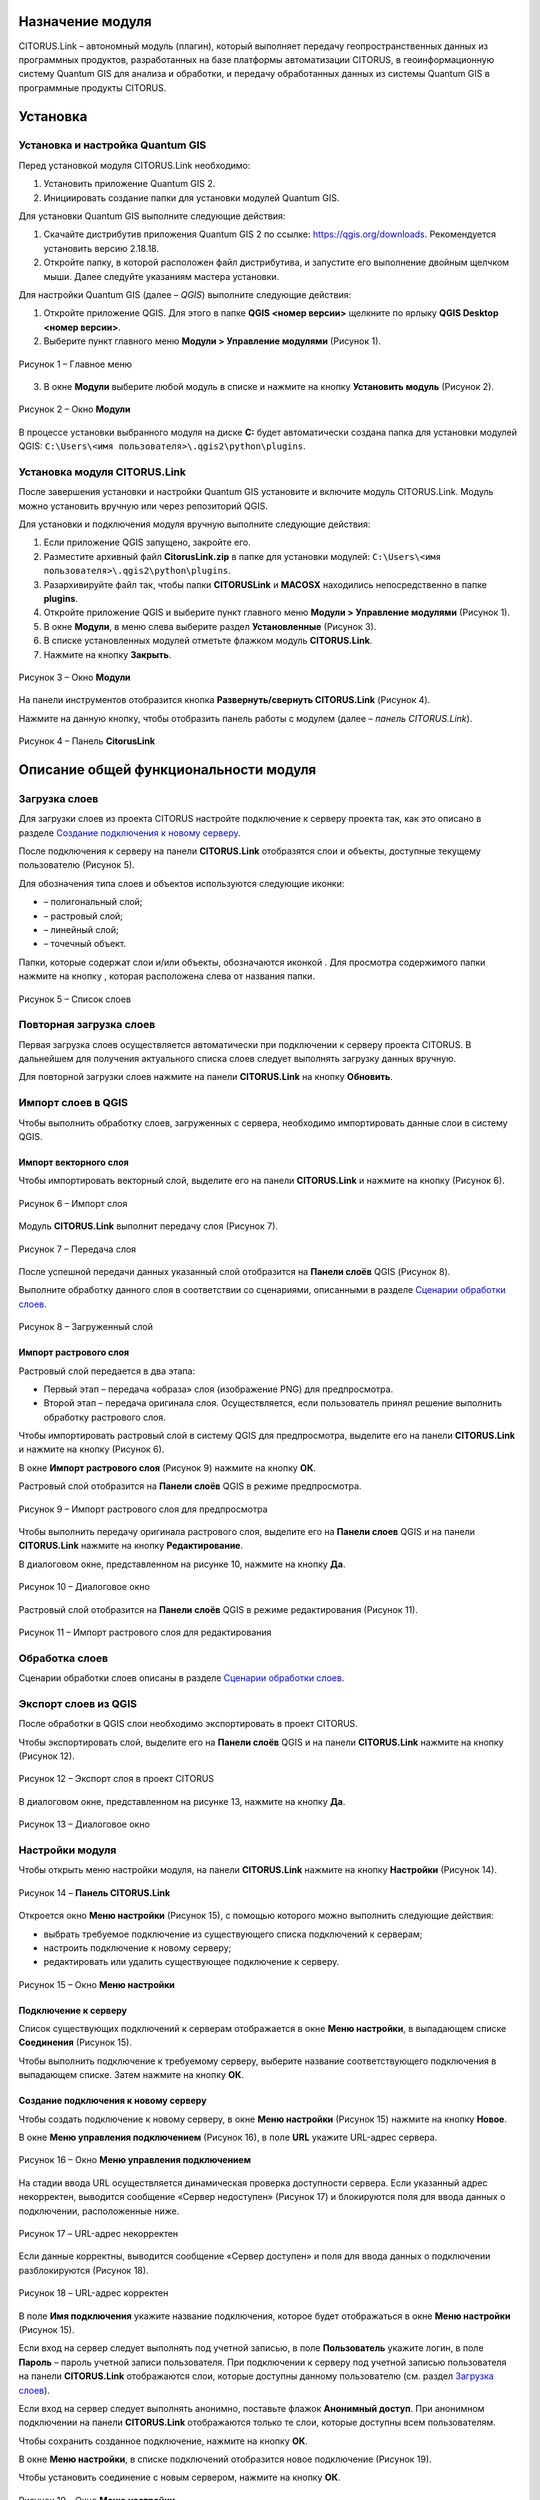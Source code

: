 Назначение модуля
=================

CITORUS.Link – автономный модуль (плагин), который выполняет передачу геопространственных данных из программных продуктов, разработанных на базе платформы автоматизации CITORUS, в геоинформационную систему Quantum GIS для анализа и обработки, и передачу обработанных данных из системы Quantum GIS в программные продукты CITORUS.

Установка
=========

Установка и настройка Quantum GIS
---------------------

Перед установкой модуля CITORUS.Link необходимо:

1. Установить приложение Quantum GIS 2.
2. Инициировать создание папки для установки модулей Quantum GIS.

Для установки Quantum GIS выполните следующие действия:

1. Скачайте дистрибутив приложения Quantum GIS 2 по ссылке: https://qgis.org/downloads. Рекомендуется установить версию 2.18.18.
2. Откройте папку, в которой расположен файл дистрибутива, и запустите его выполнение двойным щелчком мыши. Далее следуйте указаниям мастера установки.

Для настройки Quantum GIS (далее – *QGIS*) выполните следующие действия:

1. Откройте приложение QGIS. Для этого в папке **QGIS <номер версии>** щелкните по ярлыку **QGIS Desktop <номер версии>**.
2. Выберите пункт главного меню **Модули > Управление модулями** (Рисунок 1).
 
.. figure:: _static/1.png
           :scale: 100 %
           :align: center 

           Рисунок 1 – Главное меню

3. В окне **Модули** выберите любой модуль в списке и нажмите на кнопку **Установить модуль** (Рисунок 2).

.. figure:: _static/2.png
           :scale: 100 %
           :align: center 

           Рисунок 2 – Окно **Модули**

В процессе установки выбранного модуля на диске **С:** будет автоматически создана папка для установки модулей QGIS: ``C:\Users\<имя пользователя>\.qgis2\python\plugins``.


Установка модуля CITORUS.Link
-----------------------------

После завершения установки и настройки Quantum GIS установите и включите модуль CITORUS.Link. Модуль можно установить вручную или через репозиторий QGIS.

Для установки и подключения модуля вручную выполните следующие действия:

1. Если приложение QGIS запущено, закройте его.
2. Разместите архивный файл **CitorusLink.zip** в папке для установки модулей: ``C:\Users\<имя пользователя>\.qgis2\python\plugins``.
3. Разархивируйте файл так, чтобы папки **CITORUSLink** и **MACOSX** находились непосредственно в папке **plugins**.
4. Откройте приложение QGIS и выберите пункт главного меню **Модули > Управление модулями** (Рисунок 1).
5. В окне **Модули**, в меню слева выберите раздел **Установленные** (Рисунок 3).
6. В списке установленных модулей отметьте флажком модуль **CITORUS.Link**.
7. Нажмите на кнопку **Закрыть**.
 
.. figure:: _static/3.png
           :scale: 100 %
           :align: center 

           Рисунок 3 – Окно **Модули**
		   
На панели инструментов отобразится кнопка |image1| **Развернуть/свернуть CITORUS.Link** (Рисунок 4).

Нажмите на данную кнопку, чтобы отобразить панель работы с модулем (далее – *панель CITORUS.Link*).
 
.. figure:: _static/4.png
           :scale: 100 %
           :align: center 

           Рисунок 4 – Панель **CitorusLink**
		   
Описание общей функциональности модуля
======================================

Загрузка слоев
--------------

Для загрузки слоев из проекта CITORUS настройте подключение к серверу проекта так, как это описано в разделе `Создание подключения к новому серверу`_.

После подключения к серверу на панели **CITORUS.Link** отобразятся слои и объекты, доступные текущему пользователю (Рисунок 5).

Для обозначения типа слоев и объектов используются следующие иконки:

- |image2| – полигональный слой;
- |image3| – растровый слой;
- |image4| – линейный слой;
- |image5| – точечный объект.

Папки, которые содержат слои и/или объекты, обозначаются иконкой |image6|. Для просмотра содержимого папки нажмите на кнопку |image7|, которая расположена слева от названия папки.
 
.. figure:: _static/5.png
           :scale: 100 %
           :align: center 

           Рисунок 5 – Список слоев
		   
Повторная загрузка слоев
------------------------

Первая загрузка слоев осуществляется автоматически при подключении к серверу проекта CITORUS. В дальнейшем для получения актуального списка слоев следует выполнять загрузку данных вручную.

Для повторной загрузки слоев нажмите на панели **CITORUS.Link** на кнопку |image8| **Обновить**.

Импорт слоев в QGIS
-------------------

Чтобы выполнить обработку слоев, загруженных с сервера, необходимо импортировать данные слои в систему QGIS.

Импорт векторного слоя
^^^^^^^^^^^^^^^^^^^^^^

Чтобы импортировать векторный слой, выделите его на панели **CITORUS.Link** и нажмите на кнопку |image9| (Рисунок 6).
 
.. figure:: _static/6.png
           :scale: 100 %
           :align: center 

           Рисунок 6 – Импорт слоя
		   
Модуль **CITORUS.Link** выполнит передачу слоя (Рисунок 7).
 
.. figure:: _static/7.png
           :scale: 100 %
           :align: center 

           Рисунок 7 – Передача слоя

После успешной передачи данных указанный слой отобразится на **Панели слоёв** QGIS (Рисунок 8).

Выполните обработку данного слоя в соответствии со сценариями, описанными в разделе `Сценарии обработки слоев`_.
 
.. figure:: _static/8.png
           :scale: 100 %
           :align: center 

           Рисунок 8 – Загруженный слой

Импорт растрового слоя
^^^^^^^^^^^^^^^^^^^^^^

Растровый слой передается в два этапа:

- Первый этап – передача «образа» слоя (изображение PNG) для предпросмотра.
- Второй этап – передача оригинала слоя. Осуществляется, если пользователь принял решение выполнить обработку растрового слоя.

Чтобы импортировать растровый слой в систему QGIS для предпросмотра, выделите его на панели **CITORUS.Link** и нажмите на кнопку |image9| (Рисунок 6).

В окне **Импорт растрового слоя** (Рисунок 9) нажмите на кнопку **ОК**.

Растровый слой отобразится на **Панели слоёв** QGIS в режиме предпросмотра.
 
.. figure:: _static/9.png
           :scale: 100 %
           :align: center 

           Рисунок 9 – Импорт растрового слоя для предпросмотра
		   
Чтобы выполнить передачу оригинала растрового слоя, выделите его на **Панели слоев** QGIS и на панели **CITORUS.Link** нажмите на кнопку |image10| **Редактирование**.

В диалоговом окне, представленном на рисунке 10, нажмите на кнопку **Да**.
 
.. figure:: _static/10.png
           :scale: 100 %
           :align: center 

           Рисунок 10 – Диалоговое окно

Растровый слой отобразится на **Панели слоёв** QGIS в режиме редактирования (Рисунок 11).
 
.. figure:: _static/11.png
           :scale: 100 %
           :align: center 

           Рисунок 11 – Импорт растрового слоя для редактирования

Обработка слоев
---------------

Сценарии обработки слоев описаны в разделе `Сценарии обработки слоев`_.

Экспорт слоев из QGIS
---------------------

После обработки в QGIS слои необходимо экспортировать в проект CITORUS.

Чтобы экспортировать слой, выделите его на **Панели слоёв** QGIS и на панели **CITORUS.Link** нажмите на кнопку |image11| (Рисунок 12).
 
.. figure:: _static/12.png
           :scale: 100 %
           :align: center 

           Рисунок 12 – Экспорт слоя в проект CITORUS
		   
В диалоговом окне, представленном на рисунке 13, нажмите на кнопку **Да**.
 
.. figure:: _static/13.png
           :scale: 100 %
           :align: center 

           Рисунок 13 – Диалоговое окно

Настройки модуля
----------------

Чтобы открыть меню настройки модуля, на панели **CITORUS.Link** нажмите на кнопку |image12| **Настройки** (Рисунок 14).
 
.. figure:: _static/14.png
           :scale: 100 %
           :align: center 

           Рисунок 14 – **Панель CITORUS.Link**
		   
Откроется окно **Меню настройки** (Рисунок 15), с помощью которого можно выполнить следующие действия:

- выбрать требуемое подключение из существующего списка подключений к серверам;
- настроить подключение к новому серверу;
- редактировать или удалить существующее подключение к серверу.
 
.. figure:: _static/15.png
           :scale: 100 %
           :align: center 

           Рисунок 15 – Окно **Меню настройки**

Подключение к серверу
^^^^^^^^^^^^^^^^^^^^^

Список существующих подключений к серверам отображается в окне **Меню настройки**, в выпадающем списке **Соединения** (Рисунок 15).

Чтобы выполнить подключение к требуемому серверу, выберите название соответствующего подключения в выпадающем списке. Затем нажмите на кнопку **ОК**.

Создание подключения к новому серверу
^^^^^^^^^^^^^^^^^^^^^^^^^^^^^^^^^^^^^

Чтобы создать подключение к новому серверу, в окне **Меню настройки** (Рисунок 15) нажмите на кнопку **Новое**.

В окне **Меню управления подключением** (Рисунок 16), в поле **URL** укажите URL-адрес сервера.
 
.. figure:: _static/16.png
           :scale: 100 %
           :align: center 

           Рисунок 16 – Окно **Меню управления подключением**

На стадии ввода URL осуществляется динамическая проверка доступности сервера. Если указанный адрес некорректен, выводится сообщение «Сервер недоступен» (Рисунок 17) и блокируются поля для ввода данных о подключении, расположенные ниже.
 
.. figure:: _static/17.png
           :scale: 100 %
           :align: center 

           Рисунок 17 – URL-адрес некорректен

Если данные корректны, выводится сообщение «Сервер доступен» и поля для ввода данных о подключении разблокируются (Рисунок 18).
 
.. figure:: _static/18.png
           :scale: 100 %
           :align: center 

           Рисунок 18 – URL-адрес корректен
		   
В поле **Имя подключения** укажите название подключения, которое будет отображаться в окне **Меню настройки** (Рисунок 15).

Если вход на сервер следует выполнять под учетной записью, в поле **Пользователь** укажите логин, в поле **Пароль** – пароль учетной записи пользователя. При подключении к серверу под учетной записью пользователя на панели **CITORUS.Link** отображаются слои, которые доступны данному пользователю (см. раздел `Загрузка слоев`_).

Если вход на сервер следует выполнять анонимно, поставьте флажок **Анонимный доступ**. При анонимном подключении на панели **CITORUS.Link** отображаются только те слои, которые доступны всем пользователям.

Чтобы сохранить созданное подключение, нажмите на кнопку **ОК**.

В окне **Меню настройки**, в списке подключений отобразится новое подключение (Рисунок 19).

Чтобы установить соединение с новым сервером, нажмите на кнопку **ОК**.
 
.. figure:: _static/19.png
           :scale: 100 %
           :align: center 

           Рисунок 19 – Окно **Меню настройки**

Редактирование настроек подключения
^^^^^^^^^^^^^^^^^^^^^^^^^^^^^^^^^^^

Чтобы редактировать настройки существующего подключения к серверу, в окне **Меню настройки** (Рисунок 19) нажмите на кнопку **Редактировать**.

В окне редактирования подключения (Рисунок 20) измените требуемые настройки и нажмите на кнопку **ОК**.
 
.. figure:: _static/20.png
           :scale: 100 %
           :align: center 

           Рисунок 20 – Окно редактирования подключения
		   
Удаление подключения
^^^^^^^^^^^^^^^^^^^^

Чтобы удалить существующее подключение, в окне **Меню настройки** (Рисунок 19) выберите требуемое подключение в выпадающем списке и нажмите на кнопку **Удалить**. Затем нажмите на кнопку **ОК**.

Сценарии обработки слоев
========================

Геопривязка растрового слоя
---------------------------

Одним из часто используемых сценариев работы с растровыми слоями является геопривязка растрового слоя к требуемому участку карты.

Рассмотрим выполнение данного сценария на следующем примере: в проекте CITORUS необходимо создать растровый слой из скан-копии планшета (формат TIF) и привязать этот слой к соответствующему участку карты, используя функциональные возможности системы Quantum GIS.

Для выполнения данной задачи необходимо выполнить следующие шаги:

1. Выполнить предварительную настройку системы QGIS для работы с растровыми слоями.
2. Создать растровый слой из TIF-файла в проекте CITORUS.
3. Импортировать созданный слой в систему QGIS.
4. Привязать слой к карте в системе QGIS.
5. Экспортировать слой в проект CITORUS.

Настройка системы QGIS
^^^^^^^^^^^^^^^^^^^^^^

Для работы с растровыми слоями необходимо выполнить предварительную настройку системы QGIS:

1. Включить модуль **Привязка растров (GDAL)**.
2. Настроить соединение с веб-сервисом размещения растровой топоосновы. Например, **Omniscale OpenStreetMap WMS**.

Чтобы включить модуль **Привязка растров (GDAL)**, выполните команду главного меню **Модули > Управление модулями** (Рисунок 21).
 
.. figure:: _static/21.png
           :scale: 100 %
           :align: center 

           Рисунок 21 – Главное меню

В окне **Модули** (Рисунок 22), в строке поиска начните вводить название модуля – **Привязка растров (GDAL)**.

В результатах поиска отметьте данный модуль флажком.

Чтобы закрыть окно **Модули**, нажмите на кнопку **Закрыть**.
 
.. figure:: _static/22.png
           :scale: 100 %
           :align: center 

           Рисунок 22 – Окно **Модули**
		   
Чтобы установить соединение с веб-сервисом размещения растровой топоосновы, выполните команду главного меню **Слой > Добавить слой > Добавить слой WMS/WMTS** (Рисунок 23).
 
.. figure:: _static/23.png
           :scale: 100 %
           :align: center 

           Рисунок 23 – Главное меню

В окне **Добавить слой WMT(S)** (Рисунок 24) выберите вкладку **Поиск серверов**.

В строке поиска укажите название веб-сервиса. Например, **Omniscale OpenStreetMap WMS**. Нажмите на кнопку **Поиск**.
 
.. figure:: _static/24.png
           :scale: 100 %
           :align: center 

           Рисунок 24 – Окно **Добавить слой WMT(S)**
		   
Данные для подключения к веб-севису отобразятся в списке (Рисунок 25).

Выделите строку данных и нажмите на кнопку **Добавить сервер**.
 
.. figure:: _static/25.png
           :scale: 100 %
           :align: center 

           Рисунок 25 – Добавление сервера

Название веб-сервиса отобразится в выпадающем списке, который расположен во вкладке **Слои** (Рисунок 26).

Чтобы закрыть окно **Добавить слой WMT(S)**, нажмите на кнопку **Закрыть**.
 
.. figure:: _static/26.png
           :scale: 100 %
           :align: center 

           Рисунок 26 – Вкладка **Слои**

Создание растрового слоя
^^^^^^^^^^^^^^^^^^^^^^^^

Чтобы создать растровый слой из TIF-файла в проекте CITORUS, перетащите TIF-файл в область загрузки данных, которая расположена в заголовке главного окна системы (Рисунок 27).
 
.. figure:: _static/27.png
           :scale: 100 %
           :align: center 

           Рисунок 27 – Загрузка слоя в систему
		   
В окне **Создание объекта Сцена** (Рисунок 28) нажмите на кнопку **Дальше**.
 
.. figure:: _static/28.png
           :scale: 100 %
           :align: center 

           Рисунок 28 – Окно **Создание объекта Сцена**

При успешной обработке файла отобразится всплывающее сообщение, представленное на рисунке 29.
 
.. figure:: _static/29.png
           :scale: 100 %
           :align: center 

           Рисунок 29 – Слой создан
		   
Созданный растровый слой отобразится в меню управления слоями, в разделе **Сцены** (Рисунок 30). В данный раздел помещаются все слои, созданные текущим пользователем.
 
.. figure:: _static/30.png
           :scale: 100 %
           :align: center 

           Рисунок 30 – Меню управления слоями

Импорт слоя в систему QGIS
^^^^^^^^^^^^^^^^^^^^^^^^^^

В главном окне приложения QGIS, на панели инструментов нажмите на кнопку |image1|, чтобы отобразить панель **CITORUS.Link** (Рисунок 31).

На панели **CITORUS.Link** нажмите на кнопку |image12| **Настройки**.
 
.. figure:: _static/31.png
           :scale: 100 %
           :align: center 

           Рисунок 31 – Панель **CitorusLink**

В окне **Меню настройки** (Рисунок 32), в выпадающем списке **Соединения** выберите подключение к серверу проекта CITORUS и нажмите на кнопку **ОК**.
 
.. figure:: _static/32.png
           :scale: 100 %
           :align: center 

           Рисунок 32 – Окно **Меню настройки**

На панели **CITORUS.Link** (Рисунок 33) отобразятся слои, которые содержатся в разделе **Сцены** проекта CITORUS (Рисунок 30).

Выделите требуемый растровый слой и нажмите на кнопку |image9| **Импортировать в QGIS**.
 
.. figure:: _static/33.png
           :scale: 100 %
           :align: center 

           Рисунок 33 – Импорт растрового слоя для предпросмотра
		   
В окне, представленном на рисунке 34, нажмите на кнопку **ОК**.
 
.. figure:: _static/34.png
           :scale: 100 %
           :align: center 

           Рисунок 34 – Окно **Импорт растрового слоя**
		   
Растровый слой отобразится на **Панели слоёв** QGIS в режиме предпросмотра (Рисунок 35).

Чтобы импортировать оригинал растрового слоя для его редактирования, выделите его на **Панели слоёв** QGIS и нажмите на кнопку |image10| **Редактирование**.
 
.. figure:: _static/35.png
           :scale: 100 %
           :align: center 

           Рисунок 35 – Импорт растрового слоя для редактирования

В окне, представленном на рисунке 36, нажмите на кнопку **Да**.
 
.. figure:: _static/36.png
           :scale: 100 %
           :align: center 

           Рисунок 36 – Информационное окно
		   
Растровый слой отобразится на **Панели слоёв** QGIS в режиме редактирования (Рисунок 37).
 
.. figure:: _static/37.png
           :scale: 100 %
           :align: center 

           Рисунок 37 – Растровый слой в режиме редактирования
		   
Привязка растрового слоя к карте
^^^^^^^^^^^^^^^^^^^^^^^^^^^^^^^^

Добавьте на **Панель слоёв** QGIS слой карты для привязки растрового слоя.

Для этого выполните команду главного меню **Слой > Добавить слой > Добавить слой WMS/WMTS** (Рисунок 38).
 
.. figure:: _static/38.png
           :scale: 100 %
           :align: center 

           Рисунок 38 – Главное меню

В окне **Добавить слой WMT(S)** (Рисунок 39), в выпадающем списке выберите веб-сервис размещения растровой топоосновы, который был добавлен в список ранее, и нажмите на кнопку **Подключиться**.
 
.. figure:: _static/39.png
           :scale: 100 %
           :align: center 

           Рисунок 39 – Окно **Добавить слой WMT(S)**
		   
Ниже отобразится список слоев с указанного веб-сервиса (Рисунок 40).

Выберите в списке требуемый слой и нажмите на кнопку **Добавить**.

Чтобы закрыть окно **Добавить слой WMT(S)**, нажмите на кнопку **Закрыть**.
 
.. figure:: _static/40.png
           :scale: 100 %
           :align: center 

           Рисунок 40 – Включение слоя

На **Панели слоёв QGIS** отобразится слой карты (Рисунок 41).
 
.. figure:: _static/41.png
           :scale: 100 %
           :align: center 

           Рисунок 41 – Слой карты
		   
Чтобы выполнить привязку растрового слоя к карте, скопируйте путь к папке, в которой находится данный слой на вашем компьютере.

Для этого на **Панели слоёв** QGIS выделите растровый слой правой кнопкой мыши и выполните команду контекстного меню **Свойства** (Рисунок 42).
 
.. figure:: _static/42.png
           :scale: 100 %
           :align: center 

           Рисунок 42 – Контекстное меню слоя

В окне **Свойства слоя** (Рисунок 43) выберите вкладку **Общие**. В поле **Источник слоя** скопируйте путь к папке, в которой расположен растровый слой. Для этого выделите и скопируйте всю строку до названия TIFF-файла так, как это показано на рисунке.

Чтобы закрыть окно **Свойства слоя**, нажмите на кнопку **ОК**.
 
.. figure:: _static/43.png
           :scale: 100 %
           :align: center 

           Рисунок 43 – Окно **Свойства слоя**

Выполните команду главного меню **Растр > Привязка растров > Привязка растров** (Рисунок 44).
 
.. figure:: _static/44.png
           :scale: 100 %
           :align: center 

           Рисунок 44 – Главное меню

В окне **Привязка растров** (Рисунок 45) нажмите на кнопку |image13| **Открыть растр**.
 
.. figure:: _static/45.png
           :scale: 100 %
           :align: center 

           Рисунок 45 – Кнопка **Открыть растр**
		   
В открывшемся окне Проводника Windows укажите путь к папке, скопированный в окне **Свойства слоя** (Рисунок 43). Выделите TIF-файл и нажмите на кнопку **Открыть**.

Слой отобразится в окне **Привязка растров** (Рисунок 46).
 
.. figure:: _static/46.png
           :scale: 100 %
           :align: center 

           Рисунок 46 – Окно **Привязка растров**

Сверните окно **Привязка растров**.

В главном окне приложения QGIS установите фокус карты на территории, к которой следует привязать растровый слой.

Слой карты отображается в верхнем левом углу растрового слоя (Рисунок 47).

Увеличение/уменьшение масштаба карты осуществляется с помощью колесика мыши: прокручивание от себя увеличивает масштаб, на себя – уменьшает.

Для перемещения по карте можно использовать клавиши клавиатуры, на которых изображены стрелки, указывающие вверх, вниз, влево и вправо. Кроме того, перемещаться по карте можно, удерживая левую кнопку мыши.
 
.. figure:: _static/47.png
           :scale: 100 %
           :align: center 

           Рисунок 47 – Слой карты

Разверните окно **Привязка растров** и укажите первую точку привязки растрового слоя к слою карты.

Для этого щелкните мышью по требуемой точке растрового слоя (Рисунок 48).
 
.. figure:: _static/48.png
           :scale: 100 %
           :align: center 

           Рисунок 48 – Установка точки привязки на растровом слое
		   
В окне **Введите координаты карты** (Рисунок 49) нажмите на кнопку **С карты**.
 
.. figure:: _static/49.png
           :scale: 100 %
           :align: center 

           Рисунок 49 – Окно **Введите координаты карты**

В главном окне приложения QGIS щелкните по точке карты, которая соответствует точке привязки, указанной на растровом слое (Рисунок 50).
 
.. figure:: _static/50.png
           :scale: 100 %
           :align: center 

           Рисунок 50 – Установка точки привязки на карте
		   
В окне **Введите координаты карты** (Рисунок 49) нажмите на кнопку **ОК**.

Точка привязки отметится красным маркером на растровом слое (Рисунок 51) и на слое карты (Рисунок 52).

Аналогичным образом установите другие точки привязки растрового слоя к слою карты. Привязку необходимо выполнить как минимум по четырем точкам. Чем больше точек привязки будет установлено, тем точнее будет выполнена привязка растрового слоя к карте.
 
.. figure:: _static/51.png
           :scale: 100 %
           :align: center 

           Рисунок 51 – Точки привязки на растровом слое
 
.. figure:: _static/52.png
           :scale: 100 %
           :align: center 

           Рисунок 52 – Точки привязки на слое карты
		   
В окне **Привязка растров** (Рисунок 53) нажмите на панели инструментов на кнопку |image14| **Параметры трансформации**.
 
.. figure:: _static/53.png
           :scale: 100 %
           :align: center 

           Рисунок 53 – Окно **Привязка растров**

В окне **Параметры трансформации** (Рисунок 54) нажмите на кнопку |image15| справа от поля **Целевой растр**.
 
.. figure:: _static/54.png
           :scale: 100 %
           :align: center 

           Рисунок 54 – Окно **Параметры трансформации**

В открывшемся Проводнике Windows (Рисунок 55) нажмите на кнопку **Сохранить**.
 
.. figure:: _static/55.png
           :scale: 100 %
           :align: center 

           Рисунок 55 – Проводник Windows
		   
В выпадающем списке **Тип трансформации** выберите значение **Линейная** (Рисунок 56).

В выпадающем списке **Целевая система координат** выберите систему координат **WGS 84** (ID источника – **EPSG 4326**).

Для этого нажмите на кнопку |image16| **Выбрать систему координат** справа от поля **Целевая система координат**.
 
.. figure:: _static/56.png
           :scale: 100 %
           :align: center 

           Рисунок 56 – Настройки параметров трансформации

В окне **Выбор системы координат** (Рисунок 57), в строке поиска введите **EPSG 4326** и нажмите на кнопку **ОК**.
 
.. figure:: _static/57.png
           :scale: 100 %
           :align: center 

           Рисунок 57 – Окно **Выбор системы координат**

В окне **Параметры трансформации** (Рисунок 56) поставьте флажок **Открыть результат в QGIS** и нажмите на кнопку **ОК**.

В окне **Привязка растров** (Рисунок 58) нажмите на кнопку |image17| **Начать привязку растра**.
 
.. figure:: _static/58.png
           :scale: 100 %
           :align: center 

           Рисунок 58 – Окно **Привязка растров**

Дождитесь окончания привязки растра и закройте окно **Привязка растров**.

В главном окне приложения QGIS, на **Панели слоёв** отобразится модифицированный слой (Рисунок 59).

Экспорт слоя в систему CITORUS
^^^^^^^^^^^^^^^^^^^^^^^^^^^^^^

Чтобы экспортировать модифицированный растровый слой в систему CITORUS, откройте контекстное меню данного слоя щелчком правой кнопки мыши и выполните команду **Переименовать**.

Укажите для данного слоя название в формате: **<имя слоя>.tif - редактирование**. Например, **Scan-26.tif - редактирование**.

Чтобы сохранить название, нажмите на клавишу **Enter**.
 
.. figure:: _static/59.png
           :scale: 100 %
           :align: center 

           Рисунок 59 – Контекстное меню слоя

Выделите модифицированный слой на **Панели слоёв** QGIS и на панели **CITORUS.Link** нажмите на кнопку |image11| **Экспортировать в CITORUS** (Рисунок 60).
 
.. figure:: _static/60.png
           :scale: 100 %
           :align: center 

           Рисунок 60 – Экспорт слоя

В окне, представленном на рисунке 61, нажмите на кнопку **Да**.
 
.. figure:: _static/61.png
           :scale: 100 %
           :align: center 

           Рисунок 61 – Информационное окно
		   
В окне **Экспорт** (Рисунок 62) нажмите на кнопку **ОК**.
 
.. figure:: _static/62.png
           :scale: 100 %
           :align: center 

           Рисунок 62 – Окно **Экспорт**
		   
Чтобы просмотреть слой на карте в проекте CITORUS, выполните следующие действия:

1. В главном окне системы CITORUS установите фокус карты на территории, которая соответствует территории растрового слоя.
2. Разверните панель управления слоями (Рисунок 63).
3. В разделе **Сцены** нажмите на кнопку |image18| справа от модифицированного слоя.

Растровый слой отобразится на карте.
 
.. figure:: _static/63.png
           :scale: 100 %
           :align: center 

           Рисунок 63 – Растровый слой на карте
		   
Редактирование векторного слоя
------------------------------

Система Quantum GIS используется для изменения атрибутивной и/или геопространственной информации векторных слоев, созданных в проектах CITORUS. Работа с векторными слоями в системе Quantum GIS подробно описана в документации производителя системы: https://qgis.org/ru/docs/index.html.

Для редактирования векторного слоя выполните следующие действия:

1. Выполните подключение к серверу проекта CITORUS, на котором расположен требуемый векторный слой (см. раздел `Подключение к серверу`_).
2. Выполните импорт слоя из проекта CITORUS в систему QGIS (см. раздел `Импорт векторного слоя`_).
3. Редактируйте векторный слой.
4. Выполните экспорт слоя в проект CITORUS (см. раздел `Экспорт слоев из QGIS`_).

Журнал изменений
================

+-----------+--------------+----------------------------------------+
| Версия    | Дата         | Исправления                            |
+===========+==============+========================================+
| v.1.000   | 30.12.2019   | Размещение исходной версии документа   |
+-----------+--------------+----------------------------------------+


.. |image1| image:: https://github.com/citoruspm/link/blob/master/source/_static/button_1.png?raw=true
.. |image2| image:: https://github.com/citoruspm/link/blob/master/source/_static/button_2.png?raw=true
.. |image3| image:: https://github.com/citoruspm/link/blob/master/source/_static/button_3.png?raw=true
.. |image4| image:: https://github.com/citoruspm/link/blob/master/source/_static/button_4.png?raw=true
.. |image5| image:: https://github.com/citoruspm/link/blob/master/source/_static/button_5.png?raw=true
.. |image6| image:: https://github.com/citoruspm/link/blob/master/source/_static/button_6.png?raw=true
.. |image7| image:: https://github.com/citoruspm/link/blob/master/source/_static/button_7.png?raw=true
.. |image8| image:: https://github.com/citoruspm/link/blob/master/source/_static/button_8.png?raw=true
.. |image9| image:: https://github.com/citoruspm/link/blob/master/source/_static/button_9.png?raw=true
.. |image10| image:: https://github.com/citoruspm/link/blob/master/source/_static/button_10.png?raw=true
.. |image11| image:: https://github.com/citoruspm/link/blob/master/source/_static/button_11.png?raw=true
.. |image12| image:: https://github.com/citoruspm/link/blob/master/source/_static/button_12.png?raw=true
.. |image13| image:: https://github.com/citoruspm/link/blob/master/source/_static/button_13.png?raw=true
.. |image14| image:: https://github.com/citoruspm/link/blob/master/source/_static/button_14.png?raw=true
.. |image15| image:: https://github.com/citoruspm/link/blob/master/source/_static/button_15.png?raw=true
.. |image16| image:: https://github.com/citoruspm/link/blob/master/source/_static/button_16.png?raw=true
.. |image17| image:: https://github.com/citoruspm/link/blob/master/source/_static/button_17.png?raw=true
.. |image18| image:: https://github.com/citoruspm/link/blob/master/source/_static/button_18.png?raw=true
